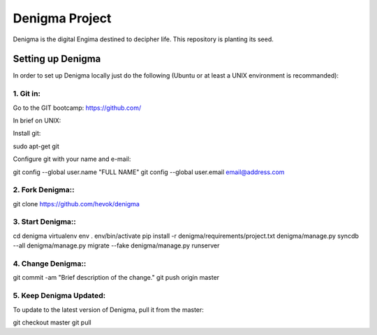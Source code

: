 ===============
Denigma Project
===============

Denigma is the digital Engima destined to decipher life. This repository is planting its seed.


Setting up Denigma
==================
In order to set up Denigma locally just do the following 
(Ubuntu or at least a UNIX environment is recommanded):

1. Git in:
----------

Go to the GIT bootcamp: https://github.com/

In brief on UNIX:

Install git::

sudo apt-get git

Configure git with your name and e-mail::

git config --global user.name "FULL NAME"
git config --global user.email email@address.com

2. Fork Denigma::
-----------------

git clone https://github.com/hevok/denigma

3. Start Denigma::
------------------

cd denigma
virtualenv env
. env/bin/activate
pip install -r denigma/requirements/project.txt
denigma/manage.py syncdb --all
denigma/manage.py migrate --fake
denigma/manage.py runserver

4. Change Denigma::
-------------------

git commit -am "Brief description of the change."
git push origin master

5. Keep Denigma Updated:
------------------------

To update to the latest version of Denigma, pull it from the master::

git checkout master
git pull
